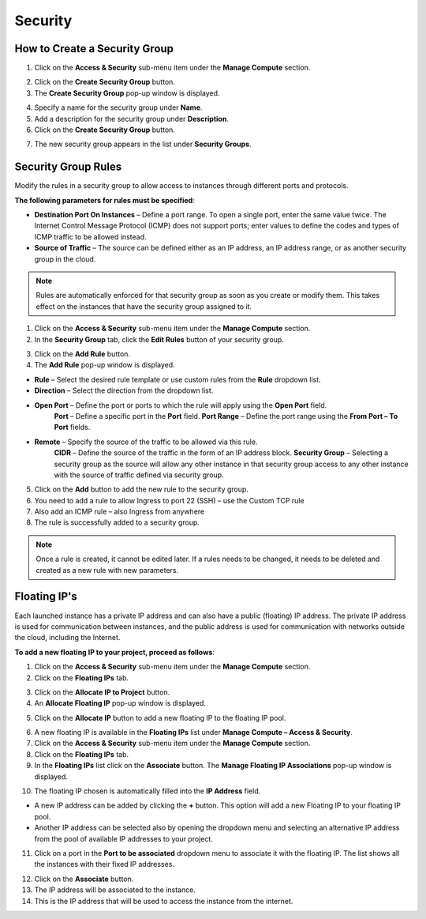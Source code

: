 Security
========

How to Create a Security Group
------------------------------

1. Click on the **Access & Security** sub-menu item under the **Manage Compute** section.

.. image:: _static/security/pic1.png
      :alt: Access & Security - Security Groups

2. Click on the **Create Security Group** button.
3. The **Create Security Group** pop-up window is displayed.

.. image:: _static/security/pic2.png
      :alt: Create Security Group

4. Specify a name for the security group under **Name**.
5. Add a description for the security group under **Description**.
6. Click on the **Create Security Group** button.

.. image:: _static/security/pic3.png
      :alt: Security Groups list

7. The new security group appears in the list under **Security Groups**.
	  
  
Security Group Rules	  
--------------------

Modify the rules in a security group to allow access to instances through different ports and protocols. 

**The following parameters for rules must be specified**:

- **Destination Port On Instances** – Define a port range. To open a single port, enter the same value twice. The Internet Control Message Protocol (ICMP) does not support ports; enter values to define the codes and types of ICMP traffic to be allowed instead. 
- **Source of Traffic** – The source can be defined either as an IP address, an IP address range, or as another security group in the cloud.

.. note::
	Rules are automatically enforced for that security group as soon as you create or modify them. This takes effect on the instances that have the security group assigned to it.  

.. image:: _static/security/pic4.png
      :alt: Edit Security Group Rules

1. Click on the **Access & Security** sub-menu item under the **Manage Compute** section.
2. In the **Security Group** tab, click the **Edit Rules** button of your security group.

.. image:: _static/security/pic5.png
      :alt: Security Groups 

3. Click on the **Add Rule** button.
4. The **Add Rule** pop-up window is displayed.

.. image:: _static/security/pic6.png
      :alt: Add Rule

- **Rule** – Select the desired rule template or use custom rules from the **Rule** dropdown list. 
- **Direction** – Select the direction from the dropdown list. 
- **Open Port** – Define the port or ports to which the rule will apply using the **Open Port** field. 
		**Port** – Define a specific port in the **Port** field.
		**Port Range** – Define the port range using the **From Port – To Port** fields.
- **Remote** – Specify the source of the traffic to be allowed via this rule.
		**CIDR** – Define the source of the traffic in the form of an IP address block.
		**Security Group** – Selecting a security group as the source will allow any other instance in that security group access to any other instance with the source of traffic defined via security group.

5. Click on the **Add** button to add the new rule to the security group.
6. You need to add a rule to allow Ingress to port 22 (SSH) – use the Custom TCP rule
7. Also add an ICMP rule – also Ingress from anywhere
8. The rule is successfully added to a security group. 
	  
.. image:: _static/security/pic7.png
      :alt: Security Group Rules – successfully added new rule	  
	  
.. note::
	Once a rule is created, it cannot be edited later. If a rules needs to be changed, it needs to be deleted and created as a new rule with new parameters.

Floating IP's
-------------

Each launched instance has a private IP address and can also have a public (floating) IP address. The private IP address is used for communication between instances, and the public address is used for communication with networks outside the cloud, including the Internet.

**To add a new floating IP to your project, proceed as follows**:

1. Click on the **Access & Security** sub-menu item under the **Manage Compute** section.
2. Click on the **Floating IPs** tab.

.. image:: _static/security/pic8.png
      :alt: Access & Security – Floating IPs
	  
3. Click on the **Allocate IP to Project** button.
4. An **Allocate Floating IP** pop-up window is displayed.

.. image:: _static/security/pic9.png
      :alt: Allocate Floating IP
	  
5. Click on the **Allocate IP** button to add a new floating IP to the floating IP pool.

.. image:: _static/security/pic10.png
      :alt: Successfully added Floating IP
	  
6. A new floating IP is available in the **Floating IPs** list under **Manage Compute – Access & Security**.
7. Click on the **Access & Security** sub-menu item under the **Manage Compute** section. 
8. Click on the **Floating IPs** tab. 
9. In the **Floating IPs** list click on the **Associate** button. The **Manage Floating IP Associations** pop-up window is displayed.

.. image:: _static/security/pic11.png
      :alt: Manage Floating IP Associations – select a floating IP
	  
10. The floating IP chosen is automatically filled into the **IP Address** field. 

- A new IP address can be added by clicking the **+** button. This option will add a new Floating IP to your floating IP pool.
- Another IP address can be selected also by opening the dropdown menu and selecting an alternative IP address from the pool of available IP addresses to your project.

11. Click on a port in the **Port to be associated** dropdown menu to associate it with the floating IP. The list shows all the instances with their fixed IP addresses. 

.. image:: _static/security/pic12.png
      :alt: Manage Floating IP Association – select a port (instance)
	  
12. Click on the **Associate** button. 
13. The IP address will be associated to the instance.
14. This is the IP address that will be used to access the instance from the internet.

.. image:: _static/security/pic13.png
      :alt: Access & Security – successfully associated floating IP to an instance
